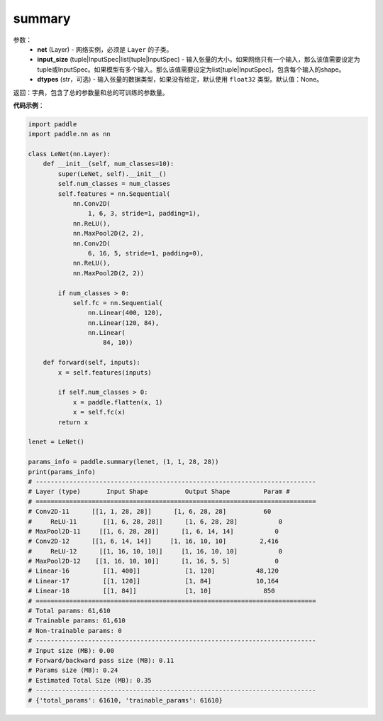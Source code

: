 .. _cn_api_paddle_summary:

summary
-------------------------------

.. py:function:: paddle.summary(net, input_size, dtypes=None)

 ``summary`` 函数能够打印网络的基础结构和参数信息。

参数：
  - **net** (Layer) - 网络实例，必须是 ``Layer`` 的子类。
  - **input_size** (tuple|InputSpec|list[tuple|InputSpec) - 输入张量的大小。如果网络只有一个输入，那么该值需要设定为tuple或InputSpec。如果模型有多个输入。那么该值需要设定为list[tuple|InputSpec]，包含每个输入的shape。
  - **dtypes** (str，可选) - 输入张量的数据类型，如果没有给定，默认使用 ``float32`` 类型。默认值：None。

返回：字典，包含了总的参数量和总的可训练的参数量。

**代码示例**：

.. code-block:: python

    import paddle
    import paddle.nn as nn

    class LeNet(nn.Layer):
        def __init__(self, num_classes=10):
            super(LeNet, self).__init__()
            self.num_classes = num_classes
            self.features = nn.Sequential(
                nn.Conv2D(
                    1, 6, 3, stride=1, padding=1),
                nn.ReLU(),
                nn.MaxPool2D(2, 2),
                nn.Conv2D(
                    6, 16, 5, stride=1, padding=0),
                nn.ReLU(),
                nn.MaxPool2D(2, 2))

            if num_classes > 0:
                self.fc = nn.Sequential(
                    nn.Linear(400, 120),
                    nn.Linear(120, 84),
                    nn.Linear(
                        84, 10))

        def forward(self, inputs):
            x = self.features(inputs)

            if self.num_classes > 0:
                x = paddle.flatten(x, 1)
                x = self.fc(x)
            return x

    lenet = LeNet()

    params_info = paddle.summary(lenet, (1, 1, 28, 28))
    print(params_info)
    # ---------------------------------------------------------------------------
    # Layer (type)       Input Shape          Output Shape         Param #    
    # ===========================================================================
    # Conv2D-11      [[1, 1, 28, 28]]      [1, 6, 28, 28]          60       
    #     ReLU-11       [[1, 6, 28, 28]]      [1, 6, 28, 28]           0       
    # MaxPool2D-11     [[1, 6, 28, 28]]      [1, 6, 14, 14]           0       
    # Conv2D-12      [[1, 6, 14, 14]]     [1, 16, 10, 10]         2,416     
    #     ReLU-12      [[1, 16, 10, 10]]     [1, 16, 10, 10]           0       
    # MaxPool2D-12    [[1, 16, 10, 10]]      [1, 16, 5, 5]            0       
    # Linear-16         [[1, 400]]            [1, 120]           48,120     
    # Linear-17         [[1, 120]]            [1, 84]            10,164     
    # Linear-18         [[1, 84]]             [1, 10]              850      
    # ===========================================================================
    # Total params: 61,610
    # Trainable params: 61,610
    # Non-trainable params: 0
    # ---------------------------------------------------------------------------
    # Input size (MB): 0.00
    # Forward/backward pass size (MB): 0.11
    # Params size (MB): 0.24
    # Estimated Total Size (MB): 0.35
    # ---------------------------------------------------------------------------
    # {'total_params': 61610, 'trainable_params': 61610}

